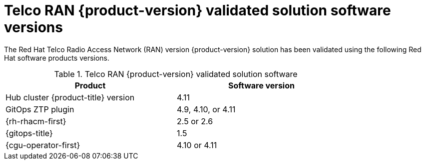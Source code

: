 // Module included in the following assemblies:
//
// * scalability_and_performance/ztp_far_edge/ztp-preparing-the-hub-cluster.adoc

:_mod-docs-content-type: CONCEPT
[id="ztp-telco-ran-software-versions_{context}"]
= Telco RAN {product-version} validated solution software versions

The Red Hat Telco Radio Access Network (RAN) version {product-version} solution has been validated using the following Red Hat software products versions.

.Telco RAN {product-version} validated solution software
[cols=2*, width="80%", options="header"]
|====
|Product
|Software version

|Hub cluster {product-title} version
|4.11

|GitOps ZTP plugin
|4.9, 4.10, or 4.11

|{rh-rhacm-first}
|2.5 or 2.6

|{gitops-title}
|1.5

|{cgu-operator-first}
|4.10 or 4.11
|====
